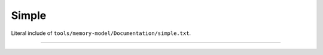 .. SPDX-License-Identifier: GPL-2.0

Simple
------

Literal include of ``tools/memory-model/Documentation/simple.txt``.

------------------------------------------------------------------

.. kernel-include:: tools/memory-model/Documentation/simple.txt
   :literal:
